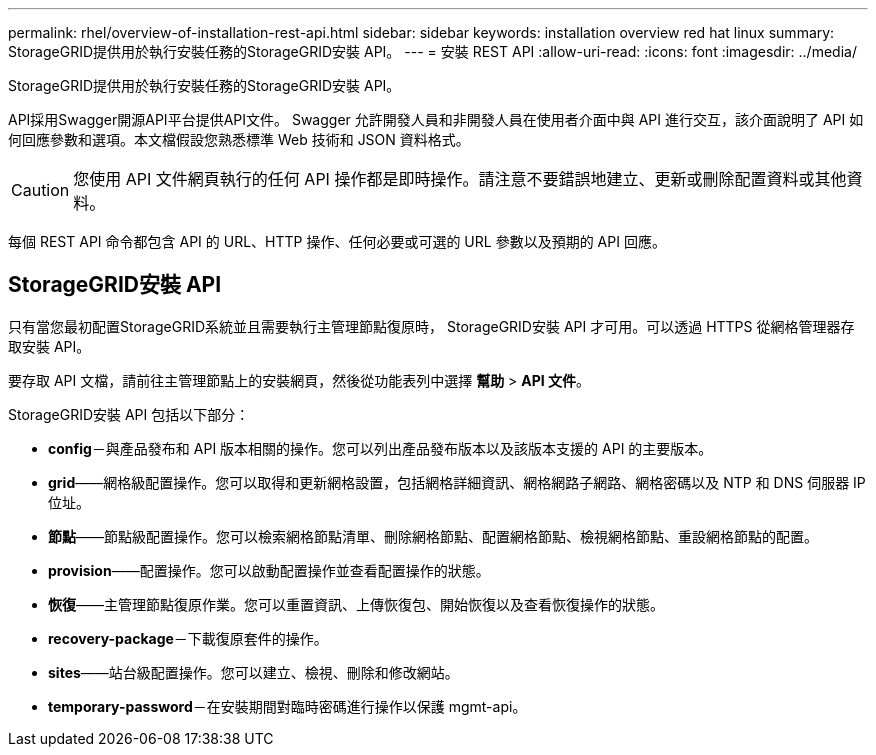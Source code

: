 ---
permalink: rhel/overview-of-installation-rest-api.html 
sidebar: sidebar 
keywords: installation overview red hat linux 
summary: StorageGRID提供用於執行安裝任務的StorageGRID安裝 API。 
---
= 安裝 REST API
:allow-uri-read: 
:icons: font
:imagesdir: ../media/


[role="lead"]
StorageGRID提供用於執行安裝任務的StorageGRID安裝 API。

API採用Swagger開源API平台提供API文件。 Swagger 允許開發人員和非開發人員在使用者介面中與 API 進行交互，該介面說明了 API 如何回應參數和選項。本文檔假設您熟悉標準 Web 技術和 JSON 資料格式。


CAUTION: 您使用 API 文件網頁執行的任何 API 操作都是即時操作。請注意不要錯誤地建立、更新或刪除配置資料或其他資料。

每個 REST API 命令都包含 API 的 URL、HTTP 操作、任何必要或可選的 URL 參數以及預期的 API 回應。



== StorageGRID安裝 API

只有當您最初配置StorageGRID系統並且需要執行主管理節點復原時， StorageGRID安裝 API 才可用。可以透過 HTTPS 從網格管理器存取安裝 API。

要存取 API 文檔，請前往主管理節點上的安裝網頁，然後從功能表列中選擇 *幫助* > *API 文件*。

StorageGRID安裝 API 包括以下部分：

* *config*－與產品發布和 API 版本相關的操作。您可以列出產品發布版本以及該版本支援的 API 的主要版本。
* *grid*——網格級配置操作。您可以取得和更新網格設置，包括網格詳細資訊、網格網路子網路、網格密碼以及 NTP 和 DNS 伺服器 IP 位址。
* *節點*——節點級配置操作。您可以檢索網格節點清單、刪除網格節點、配置網格節點、檢視網格節點、重設網格節點的配置。
* *provision*——配置操作。您可以啟動配置操作並查看配置操作的狀態。
* *恢復*——主管理節點復原作業。您可以重置資訊、上傳恢復包、開始恢復以及查看恢復操作的狀態。
* *recovery-package*－下載復原套件的操作。
* *sites*——站台級配置操作。您可以建立、檢視、刪除和修改網站。
* *temporary-password*－在安裝期間對臨時密碼進行操作以保護 mgmt-api。

